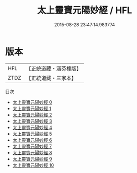 #+TITLE: 太上靈寶元陽妙經 / HFL

#+DATE: 2015-08-28 23:47:14.983774
* 版本
 |       HFL|【正統道藏・涵芬樓版】|
 |      ZTDZ|【正統道藏・三家本】|
目次
 - [[file:KR5b0018_000.txt][太上靈寶元陽妙經 0]]
 - [[file:KR5b0018_001.txt][太上靈寶元陽妙經 1]]
 - [[file:KR5b0018_002.txt][太上靈寶元陽妙經 2]]
 - [[file:KR5b0018_003.txt][太上靈寶元陽妙經 3]]
 - [[file:KR5b0018_004.txt][太上靈寶元陽妙經 4]]
 - [[file:KR5b0018_005.txt][太上靈寶元陽妙經 5]]
 - [[file:KR5b0018_006.txt][太上靈寶元陽妙經 6]]
 - [[file:KR5b0018_007.txt][太上靈寶元陽妙經 7]]
 - [[file:KR5b0018_008.txt][太上靈寶元陽妙經 8]]
 - [[file:KR5b0018_009.txt][太上靈寶元陽妙經 9]]
 - [[file:KR5b0018_010.txt][太上靈寶元陽妙經 10]]
